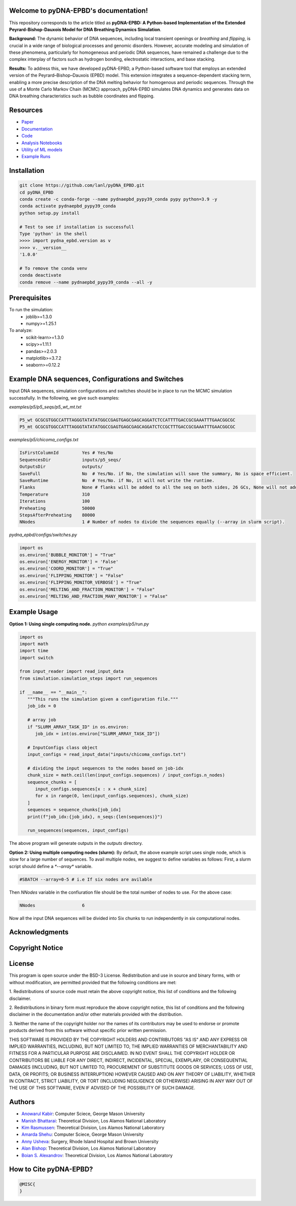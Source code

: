 .. pyDNA-EPBD documentation master file, created by
   sphinx-quickstart on Mon Jul 31 12:21:40 2023.
   You can adapt this file completely to your liking, but it should at least
   contain the root `toctree` directive.
.. This file is copy of docs/source/index.rst, except the path of the figure and modules integration blocks.

Welcome to pyDNA-EPBD's documentation!
======================================
This repository corresponds to the article titled as **pyDNA-EPBD: A Python-based Implementation of the Extended Peyrard-Bishop-Dauxois Model for DNA Breathing Dynamics Simulation**.

|pic1|    |pic2|

.. |pic1| image:: plots/p5_wtmt_avg_coord.png
   :width: 45%

.. |pic2| image:: plots/p5_wtmt_avg_flip_1.414213562373096.png
   :width: 45%

**Background:** The dynamic behavior of DNA sequences, including local transient openings or *breathing* and *flipping*, is crucial in a wide range of biological processes and genomic disorders. However, accurate modeling and simulation of these phenomena, particularly for homogeneous and periodic DNA sequences, have remained a challenge due to the complex interplay of factors such as hydrogen bonding, electrostatic interactions, and base stacking.

**Results:** To address this, we have developed pyDNA-EPBD, a Python-based software tool that employs an extended version of the Peyrard–Bishop–Dauxois (EPBD) model. This extension integrates a sequence-dependent stacking term, enabling a more precise description of the DNA melting behavior for homogenous and periodic sequences. Through the use of a Monte Carlo Markov Chain (MCMC) approach, pyDNA-EPBD simulates DNA dynamics and generates data on DNA breathing characteristics such as bubble coordinates and flipping.

Resources
========================================
* `Paper <https://tobeprovided>`_
* `Documentation <https://tobeprovided>`_
* `Code <https://github.com/lanl/pyDNA_EPBD>`_
* `Analysis Notebooks <https://github.com/lanl/pyDNA_EPBD/tree/main/analysis>`_
* `Utility of ML models <https://github.com/lanl/pyDNA_EPBD/tree/main/models>`_
* `Example Runs <https://github.com/lanl/pyDNA_EPBD/tree/main/examples>`_ 


Installation
========================================
.. code-block:: console
      
      git clone https://github.com/lanl/pyDNA_EPBD.git
      cd pyDNA_EPBD
      conda create -c conda-forge --name pydnaepbd_pypy39_conda pypy python=3.9 -y
      conda activate pydnaepbd_pypy39_conda
      python setup.py install

      # Test to see if installation is successfull
      Type 'python' in the shell
      >>>> import pydna_epbd.version as v
      >>>> v.__version__
      '1.0.0'
      
      # To remove the conda venv
      conda deactivate
      conda remove --name pydnaepbd_pypy39_conda --all -y

Prerequisites
========================================
To run the simulation:
   * joblib>=1.3.0
   * numpy>=1.25.1

To analyze:
   * scikit-learn>=1.3.0
   * scipy>=1.11.1
   * pandas>=2.0.3
   * matplotlib>=3.7.2
   * seaborn>=0.12.2

Example DNA sequences, Configurations and Switches
========================================================
Input DNA sequences, simulation configurations and switches should be in place to run the MCMC simulation successfully. In the following, we give such examples:

*examples/p5/p5_seqs/p5_wt_mt.txt*

.. code-block:: console

      P5_wt GCGCGTGGCCATTTAGGGTATATATGGCCGAGTGAGCGAGCAGGATCTCCATTTTGACCGCGAAATTTGAACGGCGC
      P5_mt GCGCGTGGCCATTTAGGGTATATATGGCCGAGTGAGCGAGCAGGATCTCCGCTTTGACCGCGAAATTTGAACGGCGC

*examples/p5/chicoma_configs.txt*

.. code-block:: console
      
      IsFirstColumnId         Yes # Yes/No
      SequencesDir            inputs/p5_seqs/
      OutputsDir              outputs/
      SaveFull                No  # Yes/No. if No, the simulation will save the summary, No is space efficient.
      SaveRuntime             No  # Yes/No. if No, it will not write the runtime.
      Flanks                  None # flanks will be added to all the seq on both sides, 26 GCs, None will not add anything
      Temperature             310
      Iterations              100
      Preheating              50000
      StepsAfterPreheating    80000
      NNodes                  1 # Number of nodes to divide the sequences equally (--array in slurm script).

*pydna_epbd/configs/switches.py*

.. code-block:: python
      
      import os
      os.environ['BUBBLE_MONITOR'] = "True"
      os.environ['ENERGY_MONITOR'] = 'False'
      os.environ['COORD_MONITOR'] = "True"
      os.environ['FLIPPING_MONITOR'] = "False"
      os.environ['FLIPPING_MONITOR_VERBOSE'] = "True"
      os.environ['MELTING_AND_FRACTION_MONITOR'] = "False"
      os.environ['MELTING_AND_FRACTION_MANY_MONITOR'] = "False"


Example Usage
========================================
**Option 1: Using single computing node.** 
*python examples/p5/run.py*

.. code-block:: python
      
      import os
      import math
      import time
      import switch

      from input_reader import read_input_data
      from simulation.simulation_steps import run_sequences

      if __name__ == "__main__":
         """This runs the simulation given a configuration file."""
         job_idx = 0

         # array job
         if "SLURM_ARRAY_TASK_ID" in os.environ:
            job_idx = int(os.environ["SLURM_ARRAY_TASK_ID"])

         # InputConfigs class object
         input_configs = read_input_data("inputs/chicoma_configs.txt")

         # dividing the input sequences to the nodes based on job-idx
         chunk_size = math.ceil(len(input_configs.sequences) / input_configs.n_nodes)
         sequence_chunks = [
            input_configs.sequences[x : x + chunk_size]
            for x in range(0, len(input_configs.sequences), chunk_size)
         ]
         sequences = sequence_chunks[job_idx]
         print(f"job_idx:{job_idx}, n_seqs:{len(sequences)}")

         run_sequences(sequences, input_configs)

The above program will generate outputs in the *outputs* directory.

**Option 2: Using multiple computing nodes (slurm):**
By default, the above example script uses single node, which is slow for a large number of sequences. To avail multiple nodes, we suggest to define variables as follows:
First, a slurm script should define a `*--array*` variable.

.. code-block:: console

      #SBATCH --array=0-5 # i.e If six nodes are avilable

Then *NNodes* variable in the confiuration file should be the total number of nodes to use. For the above case: 

.. code-block:: console

      NNodes                  6

Now all the input DNA sequences will be divided into Six chunks to run independently in six computational nodes.
      

Acknowledgments
========================================


Copyright Notice
========================================


License
========================================
This program is open source under the BSD-3 License.
Redistribution and use in source and binary forms, with or without modification, are permitted
provided that the following conditions are met:

1. Redistributions of source code must retain the above copyright notice, this list of conditions and
the following disclaimer.

2. Redistributions in binary form must reproduce the above copyright notice, this list of conditions
and the following disclaimer in the documentation and/or other materials provided with the
distribution.

3. Neither the name of the copyright holder nor the names of its contributors may be used to endorse
or promote products derived from this software without specific prior written permission.

THIS SOFTWARE IS PROVIDED BY THE COPYRIGHT HOLDERS AND CONTRIBUTORS "AS
IS" AND ANY EXPRESS OR IMPLIED WARRANTIES, INCLUDING, BUT NOT LIMITED TO, THE
IMPLIED WARRANTIES OF MERCHANTABILITY AND FITNESS FOR A PARTICULAR
PURPOSE ARE DISCLAIMED. IN NO EVENT SHALL THE COPYRIGHT HOLDER OR
CONTRIBUTORS BE LIABLE FOR ANY DIRECT, INDIRECT, INCIDENTAL, SPECIAL,
EXEMPLARY, OR CONSEQUENTIAL DAMAGES (INCLUDING, BUT NOT LIMITED TO,
PROCUREMENT OF SUBSTITUTE GOODS OR SERVICES; LOSS OF USE, DATA, OR PROFITS;
OR BUSINESS INTERRUPTION) HOWEVER CAUSED AND ON ANY THEORY OF LIABILITY,
WHETHER IN CONTRACT, STRICT LIABILITY, OR TORT (INCLUDING NEGLIGENCE OR
OTHERWISE) ARISING IN ANY WAY OUT OF THE USE OF THIS SOFTWARE, EVEN IF
ADVISED OF THE POSSIBILITY OF SUCH DAMAGE.



Authors
========================================
- `Anowarul Kabir <mailto:akabir4@gmu.edu>`_: Computer Sciece, George Mason University
- `Manish Bhattarai <mailto:ceodspspectrum@lanl.gov>`_: Theoretical Division, Los Alamos National Laboratory
- `Kim Rasmussen <mailto:kor@lanl.gov>`_: Theoretical Division, Los Alamos National Laboratory
- `Amarda Shehu <mailto:ashehu@gmu.edu>`_: Computer Sciece, George Mason University
- `Anny Usheva <mailto:Anny Usheva@brown.edu>`_: Surgery, Rhode Island Hospital and Brown University
- `Alan Bishop <mailto:arb@lanl.gov>`_: Theoretical Division, Los Alamos National Laboratory
- `Boian S. Alexandrov <mailto:boian@lanl.gov>`_: Theoretical Division, Los Alamos National Laboratory


How to Cite pyDNA-EPBD?
========================================
.. code-block:: console

      @MISC{
      }